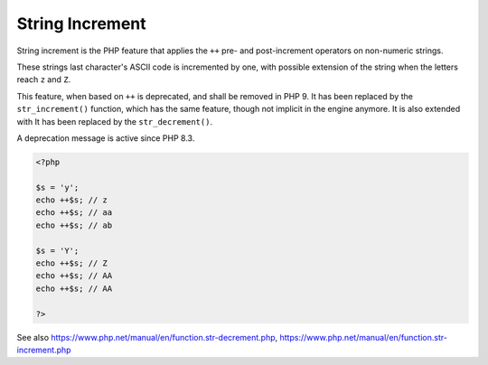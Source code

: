 .. _string-increment:
.. meta::
	:description:
		String Increment: String increment is the PHP feature that applies the ``++`` pre- and post-increment operators on non-numeric strings.
	:twitter:card: summary_large_image
	:twitter:site: @exakat
	:twitter:title: String Increment
	:twitter:description: String Increment: String increment is the PHP feature that applies the ``++`` pre- and post-increment operators on non-numeric strings
	:twitter:creator: @exakat
	:twitter:image:src: https://php-dictionary.readthedocs.io/en/latest/_static/logo.png
	:og:image: https://php-dictionary.readthedocs.io/en/latest/_static/logo.png
	:og:title: String Increment
	:og:type: article
	:og:description: String increment is the PHP feature that applies the ``++`` pre- and post-increment operators on non-numeric strings
	:og:url: https://php-dictionary.readthedocs.io/en/latest/dictionary/string-increment.ini.html
	:og:locale: en
.. raw:: html

	<script type="application/ld+json">{"@context":"https:\/\/schema.org","@graph":[{"@type":"WebPage","@id":"https:\/\/php-dictionary.readthedocs.io\/en\/latest\/tips\/debug_zval_dump.html","url":"https:\/\/php-dictionary.readthedocs.io\/en\/latest\/tips\/debug_zval_dump.html","name":"String Increment","isPartOf":{"@id":"https:\/\/www.exakat.io\/"},"datePublished":"Sun, 17 Aug 2025 14:16:20 +0000","dateModified":"Sun, 17 Aug 2025 14:16:20 +0000","description":"String increment is the PHP feature that applies the ``++`` pre- and post-increment operators on non-numeric strings","inLanguage":"en-US","potentialAction":[{"@type":"ReadAction","target":["https:\/\/php-dictionary.readthedocs.io\/en\/latest\/dictionary\/String Increment.html"]}]},{"@type":"WebSite","@id":"https:\/\/www.exakat.io\/","url":"https:\/\/www.exakat.io\/","name":"Exakat","description":"Smart PHP static analysis","inLanguage":"en-US"}]}</script>


String Increment
----------------

String increment is the PHP feature that applies the ``++`` pre- and post-increment operators on non-numeric strings. 

These strings last character's ASCII code is incremented by one, with possible extension of the string when the letters reach ``z`` and ``Z``. 

This feature, when based on ``++`` is deprecated, and shall be removed in PHP 9. It has been replaced by the ``str_increment()`` function, which has the same feature, though not implicit in the engine anymore. It is also extended with It has been replaced by the ``str_decrement()``.

A deprecation message is active since PHP 8.3.


.. code-block:: php
   
   <?php
   
   $s = 'y';
   echo ++$s; // z
   echo ++$s; // aa 
   echo ++$s; // ab
   
   $s = 'Y';
   echo ++$s; // Z
   echo ++$s; // AA
   echo ++$s; // AA
   
   ?>


See also https://www.php.net/manual/en/function.str-decrement.php, https://www.php.net/manual/en/function.str-increment.php
